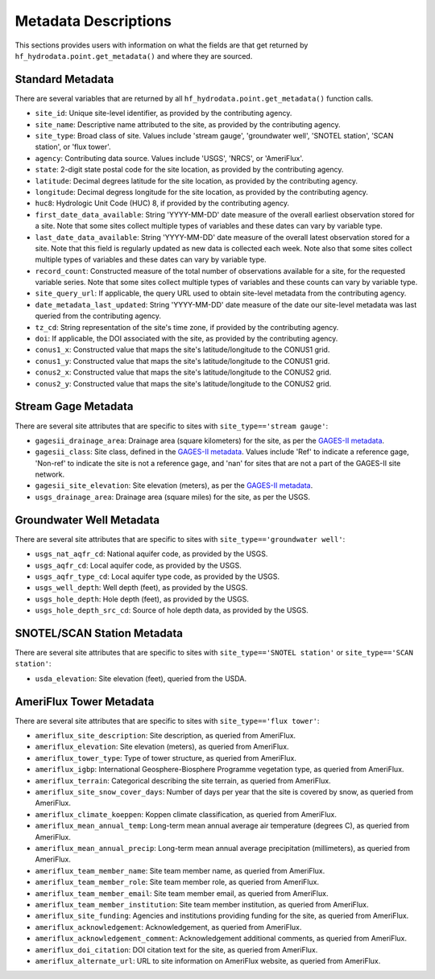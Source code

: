 .. _Metadata Description:

Metadata Descriptions
======================
This sections provides users with information on what the fields are that get returned by ``hf_hydrodata.point.get_metadata()``
and where they are sourced. 

Standard Metadata
------------------
There are several variables that are returned by all ``hf_hydrodata.point.get_metadata()`` function calls.

* ``site_id``: Unique site-level identifier, as provided by the contributing agency.
* ``site_name``: Descriptive name attributed to the site, as provided by the contributing agency.
* ``site_type``: Broad class of site. Values include 'stream gauge', 'groundwater well', 'SNOTEL station', 'SCAN station',
  or 'flux tower'.
* ``agency``: Contributing data source. Values include 'USGS', 'NRCS', or 'AmeriFlux'. 
* ``state``: 2-digit state postal code for the site location, as provided by the contributing agency.
* ``latitude``: Decimal degrees latitude for the site location, as provided by the contributing agency.
* ``longitude``: Decimal degress longitude for the site location, as provided by the contributing agency.
* ``huc8``: Hydrologic Unit Code (HUC) 8, if provided by the contributing agency.
* ``first_date_data_available``: String 'YYYY-MM-DD' date measure of the overall earliest observation stored for a site.
  Note that some sites collect multiple types of variables and these dates can vary by variable type.
* ``last_date_data_available``: String 'YYYY-MM-DD' date measure of the overall latest observation stored for a site. 
  Note that this field is regularly updated as new data is collected each week. Note also that some sites collect multiple 
  types of variables and these dates can vary by variable type.
* ``record_count``: Constructed measure of the total number of observations available for a site, for the requested 
  variable series. Note that some sites collect multiple types of variables and these counts can vary by variable type.
* ``site_query_url``: If applicable, the query URL used to obtain site-level metadata from the contributing agency.
* ``date_metadata_last_updated``: String 'YYYY-MM-DD' date measure of the date our site-level metadata was last queried
  from the contributing agency.
* ``tz_cd``: String representation of the site's time zone, if provided by the contributing agency.
* ``doi``: If applicable, the DOI associated with the site, as provided by the contributing agency.
* ``conus1_x``: Constructed value that maps the site's latitude/longitude to the CONUS1 grid.
* ``conus1_y``: Constructed value that maps the site's latitude/longitude to the CONUS1 grid.
* ``conus2_x``: Constructed value that maps the site's latitude/longitude to the CONUS2 grid.
* ``conus2_y``: Constructed value that maps the site's latitude/longitude to the CONUS2 grid.


Stream Gage Metadata
---------------------
There are several site attributes that are specific to sites with ``site_type=='stream gauge'``: 

* ``gagesii_drainage_area``: Drainage area (square kilometers) for the site, as per the 
  `GAGES-II metadata <https://www.sciencebase.gov/catalog/item/631405bbd34e36012efa304a>`_.
* ``gagesii_class``: Site class, defined in the `GAGES-II metadata <https://www.sciencebase.gov/catalog/item/631405bbd34e36012efa304a>`_.
  Values include 'Ref' to indicate a reference gage, 'Non-ref' to indicate the site is not a reference gage, and 
  'nan' for sites that are not a part of the GAGES-II site network.
* ``gagesii_site_elevation``: Site elevation (meters), as per the `GAGES-II metadata <https://www.sciencebase.gov/catalog/item/631405bbd34e36012efa304a>`_.
* ``usgs_drainage_area``: Drainage area (square miles) for the site, as per the USGS.


Groundwater Well Metadata
--------------------------
There are several site attributes that are specific to sites with ``site_type=='groundwater well'``:

* ``usgs_nat_aqfr_cd``: National aquifer code, as provided by the USGS.
* ``usgs_aqfr_cd``: Local aquifer code, as provided by the USGS.
* ``usgs_aqfr_type_cd``: Local aquifer type code, as provided by the USGS.
* ``usgs_well_depth``: Well depth (feet), as provided by the USGS.
* ``usgs_hole_depth``: Hole depth (feet), as provided by the USGS.
* ``usgs_hole_depth_src_cd``: Source of hole depth data, as provided by the USGS.


SNOTEL/SCAN Station Metadata
-----------------------------
There are several site attributes that are specific to sites with ``site_type=='SNOTEL station'`` or 
``site_type=='SCAN station'``:

* ``usda_elevation``: Site elevation (feet), queried from the USDA.


AmeriFlux Tower Metadata
--------------------------
There are several site attributes that are specific to sites with ``site_type=='flux tower'``:

* ``ameriflux_site_description``: Site description, as queried from AmeriFlux.
* ``ameriflux_elevation``: Site elevation (meters), as queried from AmeriFlux.
* ``ameriflux_tower_type``: Type of tower structure, as queried from AmeriFlux.
* ``ameriflux_igbp``: International Geosphere-Biosphere Programme vegetation type, as queried from AmeriFlux.
* ``ameriflux_terrain``: Categorical describing the site terrain, as queried from AmeriFlux.
* ``ameriflux_site_snow_cover_days``: Number of days per year that the site is covered by snow, as queried from AmeriFlux.
* ``ameriflux_climate_koeppen``: Koppen climate classification, as queried from AmeriFlux.
* ``ameriflux_mean_annual_temp``: Long-term mean annual average air temperature (degrees C), as queried from AmeriFlux.
* ``ameriflux_mean_annual_precip``: Long-term mean annual average precipitation (millimeters), as queried from AmeriFlux.
* ``ameriflux_team_member_name``: Site team member name, as queried from AmeriFlux.
* ``ameriflux_team_member_role``: Site team member role, as queried from AmeriFlux.
* ``ameriflux_team_member_email``: Site team member email, as queried from AmeriFlux.
* ``ameriflux_team_member_institution``: Site team member institution, as queried from AmeriFlux.
* ``ameriflux_site_funding``: Agencies and institutions providing funding for the site, as queried from AmeriFlux.
* ``ameriflux_acknowledgement``: Acknowledgement, as queried from AmeriFlux.
* ``ameriflux_acknowledgement_comment``: Acknowledgement additional comments, as queried from AmeriFlux.
* ``ameriflux_doi_citation``: DOI citation text for the site, as queried from AmeriFlux.
* ``ameriflux_alternate_url``: URL to site information on AmeriFlux website, as queried from AmeriFlux.